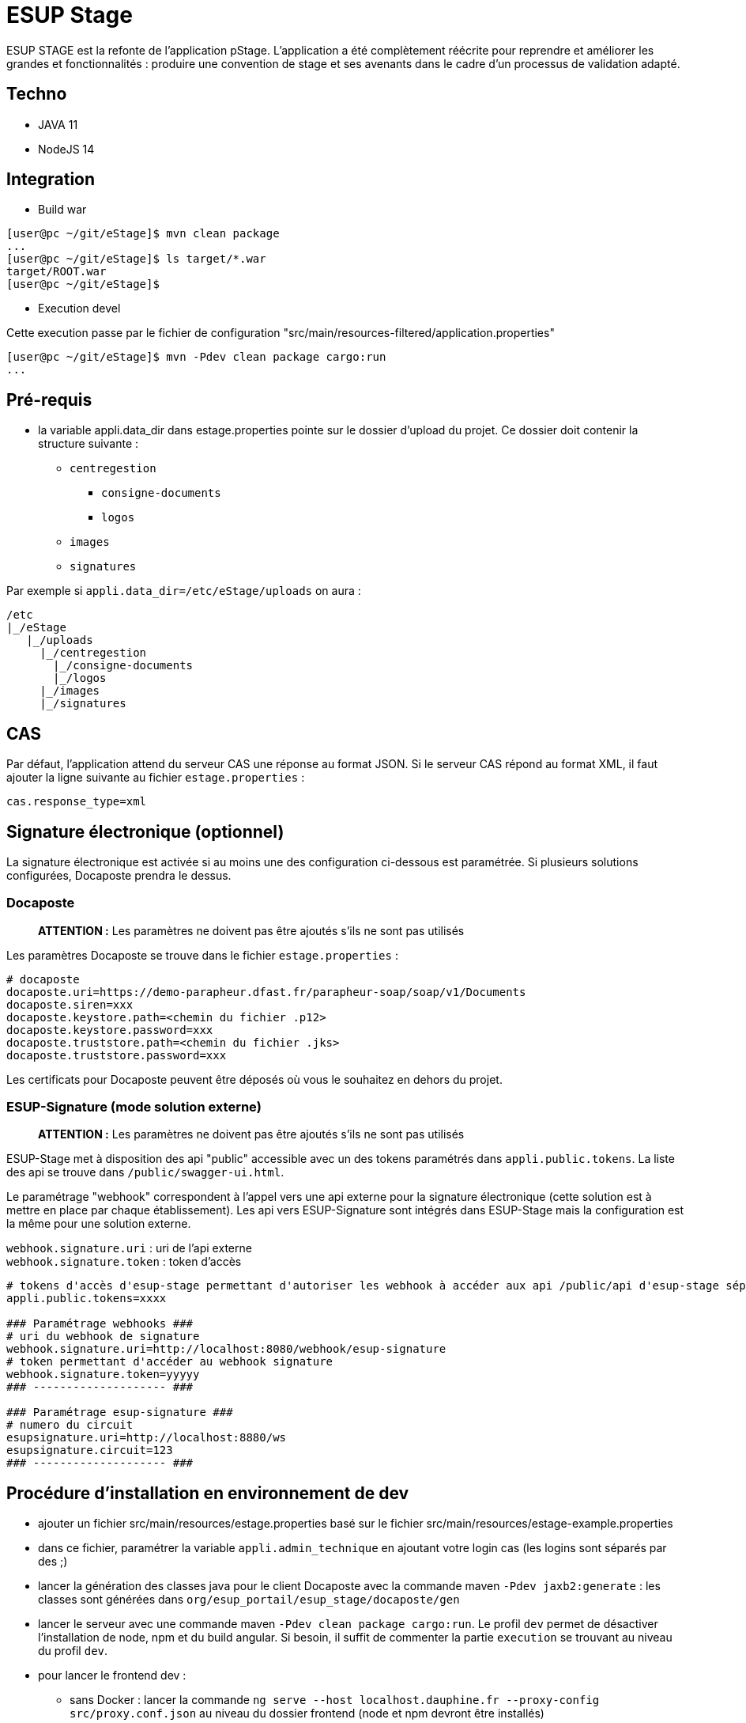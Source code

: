 = ESUP Stage

ESUP STAGE est la refonte de l'application pStage. L'application a été complètement réécrite pour reprendre et améliorer les grandes et fonctionnalités : produire une convention de stage et ses avenants dans le cadre d'un processus de validation adapté.

== Techno

* JAVA 11
* NodeJS 14

== Integration

* Build war

[,console]
----
[user@pc ~/git/eStage]$ mvn clean package
...
[user@pc ~/git/eStage]$ ls target/*.war
target/ROOT.war
[user@pc ~/git/eStage]$
----

* Execution devel

Cette execution passe par le fichier de configuration "src/main/resources-filtered/application.properties"

[,console]
----
[user@pc ~/git/eStage]$ mvn -Pdev clean package cargo:run
...
----

== Pré-requis

* la variable appli.data_dir dans estage.properties pointe sur le dossier d'upload du projet. Ce dossier doit contenir la structure suivante :
 ** `centregestion`
  *** `consigne-documents`
  *** `logos`
 ** `images`
 ** `signatures`

Par exemple si `appli.data_dir=/etc/eStage/uploads` on aura :

----
/etc
|_/eStage
   |_/uploads
     |_/centregestion
       |_/consigne-documents
       |_/logos
     |_/images
     |_/signatures
----

== CAS

Par défaut, l'application attend du serveur CAS une réponse au format JSON. Si le serveur CAS répond au format XML,
il faut ajouter la ligne suivante au fichier `estage.properties` :

[,properties]
----
cas.response_type=xml
----

== Signature électronique (optionnel)

La signature électronique est activée si au moins une des configuration ci-dessous est paramétrée. Si plusieurs solutions configurées, Docaposte prendra le dessus.

=== Docaposte

____
*ATTENTION :* Les paramètres ne doivent pas être ajoutés s'ils ne sont pas utilisés
____

Les paramètres Docaposte se trouve dans le fichier `estage.properties` :

[,properties]
----
# docaposte
docaposte.uri=https://demo-parapheur.dfast.fr/parapheur-soap/soap/v1/Documents
docaposte.siren=xxx
docaposte.keystore.path=<chemin du fichier .p12>
docaposte.keystore.password=xxx
docaposte.truststore.path=<chemin du fichier .jks>
docaposte.truststore.password=xxx
----

Les certificats pour Docaposte peuvent être déposés où vous le souhaitez en dehors du projet.

=== ESUP-Signature (mode solution externe)

____
*ATTENTION :* Les paramètres ne doivent pas être ajoutés s'ils ne sont pas utilisés
____

ESUP-Stage met à disposition des api "public" accessible avec un des tokens paramétrés dans `appli.public.tokens`. La liste des api se trouve dans `/public/swagger-ui.html`.

Le paramétrage "webhook" correspondent à l'appel vers une api externe pour la signature électronique (cette solution est à mettre en place par chaque établissement). Les api vers ESUP-Signature sont intégrés dans ESUP-Stage mais la configuration est la même pour une solution externe.

`webhook.signature.uri` : uri de l'api externe +
`webhook.signature.token` : token d'accès

[,properties]
----
# tokens d'accès d'esup-stage permettant d'autoriser les webhook à accéder aux api /public/api d'esup-stage séparés par des ; (exemple : token1;token2;token3)
appli.public.tokens=xxxx

### Paramétrage webhooks ###
# uri du webhook de signature
webhook.signature.uri=http://localhost:8080/webhook/esup-signature
# token permettant d'accéder au webhook signature
webhook.signature.token=yyyyy
### -------------------- ###

### Paramétrage esup-signature ###
# numero du circuit
esupsignature.uri=http://localhost:8880/ws
esupsignature.circuit=123
### -------------------- ###
----

== Procédure d'installation en environnement de dev

* ajouter un fichier src/main/resources/estage.properties basé sur le fichier src/main/resources/estage-example.properties
* dans ce fichier, paramétrer la variable `appli.admin_technique` en ajoutant votre login cas (les logins sont séparés par des ;)
* lancer la génération des classes java pour le client Docaposte avec la commande maven `-Pdev jaxb2:generate` : les classes sont générées dans `org/esup_portail/esup_stage/docaposte/gen`
* lancer le serveur avec une commande maven `-Pdev clean package cargo:run`. Le profil `dev` permet de désactiver l'installation de node, npm et du build angular. Si besoin, il suffit de commenter la partie `execution` se trouvant au niveau du profil `dev`.
* pour lancer le frontend dev :
 ** sans Docker : lancer la commande `ng serve --host localhost.dauphine.fr --proxy-config src/proxy.conf.json` au niveau du dossier frontend (node et npm devront être installés)
 ** avec Docker :
  *** se positionner au niveau du dossier `frontend`
  *** lancer les commandes suivantes pour initier et installer les nodes modules :
   **** `docker-compose build`
   **** `docker-compose run --rm --entrypoint=npm frontend ci`
  *** lancer la commande suivante pour lancer le fontend en dev : `docker-compose up -d`
* aller sur l'application à l'adresse http://localhost.dauphine.fr:8080/frontend/#/ et se connecter une première fois
* ouvrir un nouvel onglet sur http://localhost.dauphine.fr:8700 (ou http://localhost.dauphine.fr:4200) pour accéder à l'application en mode angular dev
* pour se déconnecter, aller sur http://localhost.dauphine.fr:4200/logout

== Procédure d'installation

https://github.com/EsupPortail/esup-stage/wiki

== Installation de ckeditor5

* aller sur le site https://ckeditor.com/ckeditor-5/online-builder/ pour générer ckeditor5 avec des plugins personnalisés
* choisir l'éditeur "Classic" (le plugin "Source code" ne fonctionne actuellement qu'avec l'éditeur Classic)
* enlever les plugins nécessitants une license PRO
* ci-dessous la liste des plugins actuelle de l'application (* : obligatoire pour le bon fonctionnement minimal) :
 ** Alignement *
 ** Autoformat
 ** Base64 upload adapter *
 ** Block quote *
 ** Bold *
 ** Find and replace *
 ** Font background color *
 ** Font color *
 ** Font family *
 ** Font size *
 ** Heading *
 ** Highlight
 ** Horizontal line
 ** Image *
 ** Image caption *
 ** Image resize *
 ** Image style *
 ** Image toolbar *
 ** Image upload *
 ** Indent *
 ** Indent block *
 ** Italic *
 ** Link
 ** List *
 ** List properties *
 ** Media embed
 ** Page break *
 ** Paste front Office
 ** Remove format *
 ** Source editing *
 ** Strikethrough *
 ** Table *
 ** Table cell properties *
 ** Table column resize *
 ** Table properties *
 ** Table toolbar *
 ** Text transformation *
 ** To-do list
 ** Underline *
* à l'étape suivante, disposer comme voulu les éléments de la barre d'outils de l'éditeur
* une fois terminé, choisir la langue française et télécharger la librairie
* supprimer tout le contenu de `src/frontend/src/custom-ck5` pour y mettre celui du dossier `build/` de la librairie téléchargée
* mettre à jour ou installer si nécessaire la librairie `@ckeditor/ckeditor5-angular` et les builds `@ckeditor/ckeditor5-build-classic` ou autre correspondant au type d'éditeur choisi à la 1ère étape
